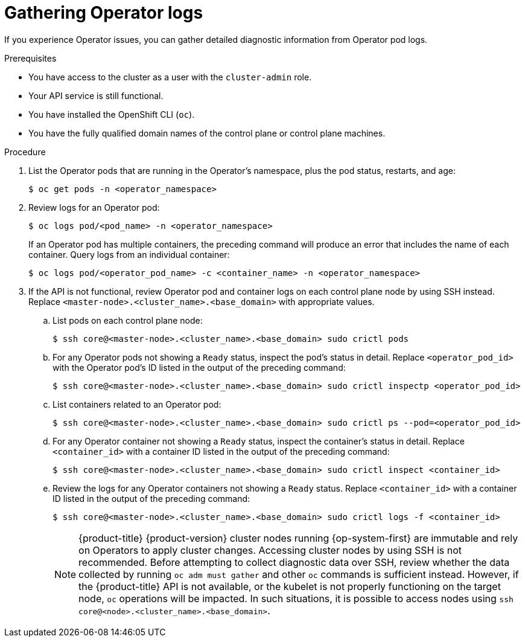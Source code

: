 // Module included in the following assemblies:
//
// * support/troubleshooting/troubleshooting-operator-issues.adoc

:_content-type: PROCEDURE
[id="gathering-operator-logs_{context}"]
= Gathering Operator logs

If you experience Operator issues, you can gather detailed diagnostic information from Operator pod logs.

.Prerequisites

* You have access to the cluster as a user with the `cluster-admin` role.
* Your API service is still functional.
* You have installed the OpenShift CLI (`oc`).
* You have the fully qualified domain names of the control plane or control plane machines.

.Procedure

. List the Operator pods that are running in the Operator's namespace, plus the pod status, restarts, and age:
+
[source,terminal]
----
$ oc get pods -n <operator_namespace>
----

. Review logs for an Operator pod:
+
[source,terminal]
----
$ oc logs pod/<pod_name> -n <operator_namespace>
----
+
If an Operator pod has multiple containers, the preceding command will produce an error that includes the name of each container. Query logs from an individual container:
+
[source,terminal]
----
$ oc logs pod/<operator_pod_name> -c <container_name> -n <operator_namespace>
----

. If the API is not functional, review Operator pod and container logs on each control plane node by using SSH instead. Replace `<master-node>.<cluster_name>.<base_domain>` with appropriate values.
.. List pods on each control plane node:
+
[source,terminal]
----
$ ssh core@<master-node>.<cluster_name>.<base_domain> sudo crictl pods
----
+
.. For any Operator pods not showing a `Ready` status, inspect the pod's status in detail. Replace `<operator_pod_id>` with the Operator pod's ID listed in the output of the preceding command:
+
[source,terminal]
----
$ ssh core@<master-node>.<cluster_name>.<base_domain> sudo crictl inspectp <operator_pod_id>
----
+
.. List containers related to an Operator pod:
+
[source,terminal]
----
$ ssh core@<master-node>.<cluster_name>.<base_domain> sudo crictl ps --pod=<operator_pod_id>
----
+
.. For any Operator container not showing a `Ready` status, inspect the container's status in detail. Replace `<container_id>` with a container ID listed in the output of the preceding command:
+
[source,terminal]
----
$ ssh core@<master-node>.<cluster_name>.<base_domain> sudo crictl inspect <container_id>
----
+
.. Review the logs for any Operator containers not showing a `Ready` status. Replace `<container_id>` with a container ID listed in the output of the preceding command:
+
[source,terminal]
----
$ ssh core@<master-node>.<cluster_name>.<base_domain> sudo crictl logs -f <container_id>
----
+
[NOTE]
====
{product-title} {product-version} cluster nodes running {op-system-first} are immutable and rely on Operators to apply cluster changes. Accessing cluster nodes by using SSH is not recommended. Before attempting to collect diagnostic data over SSH, review whether the data collected by running `oc adm must gather` and other `oc` commands is sufficient instead. However, if the {product-title} API is not available, or the kubelet is not properly functioning on the target node, `oc` operations will be impacted. In such situations, it is possible to access nodes using `ssh core@<node>.<cluster_name>.<base_domain>`.
====
